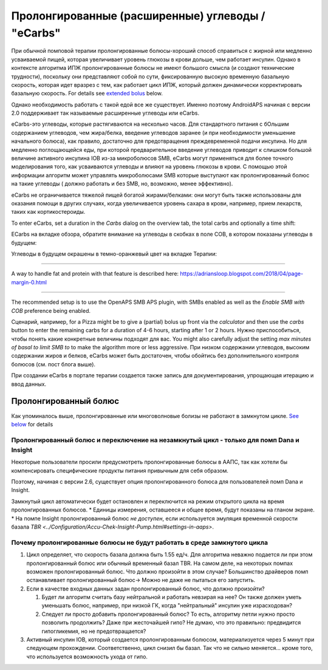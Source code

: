 Пролонгированные (расширенные) углеводы / "eCarbs"
**************************************************
При обычной помповой терапии пролонгированные болюcы-хороший способ справиться с жирной или медленно усваиваемой пищей, которая увеличивает уровень глюкозы в крови дольше, чем работает инсулин. Однако в контексте алгоритма ИПЖ пролонгированные болюсы не имеют большого смысла (и создают технические трудности), поскольку они представляют собой по сути, фиксированную высокую временную базальную скорость, которая идет вразрез с тем, как работает цикл ИПЖ, который должен динамически корректировать базальную скорость. For details see `extended bolus <../Usage/Extended-Carbs.html#extended-bolus>`__ below.

Однако необходимость работать с такой едой все же существует. Именно поэтому AndroidAPS начиная с версии 2.0 поддерживает так называемые расширенные углеводы или eCarbs.

eCarbs-это углеводы, которые растягиваются на несколько часов. Для стандартного питания с бОльшим содержанием углеводов, чем жира/белка, введение углеводов заранее (и при необходимости уменьшение начального болюса), как правило, достаточно для предотвращения преждевременной подачи инсулина.  Но для медленно поглощающейся еды, при которой предварительное введение углеводов приводит к слишком большой величине активного инсулина IOB из-за микроболюсов SMB, eCarbs могут применяться для более точного моделирования того, как усваиваются углеводы и влияют на уровень глюкозы в крови. С помощью этой информации алгоритм может управлять микроболюсами SMB которые выступают как пролонгированный болюс на такие углеводы ( должно работать и без SMB, но, возможно, менее эффективно).

eCarbs не ограничивается тяжелой пищей богатой жирами/белками: они могут быть также использованы для оказания помощи в других случаях, когда увеличивается уровень сахара в крови, например, прием лекарств, таких как кортикостероиды.

To enter eCarbs, set a duration in the *Carbs* dialog on the overview tab, the total carbs and optionally a time shift:

.. изображение:: ../images/eCarbs_Dialog.png
  :alt: Введение углеводов

ECarbs на вкладке обзора, обратите внимание на углеводы в скобках в поле COB, в котором показаны углеводы в будущем:

.. изображение:: ../images/eCarbs_Graph.png
  :alt: eCarbs на графике

Углеводы в будущем окрашены в темно-оранжевый цвет на вкладке Терапии:

.. изображение:: ../images/eCarbs_Treatment.png
  :alt: eCarbs в будущем на вкладке лечения


-----

A way to handle fat and protein with that feature is described here: `https://adriansloop.blogspot.com/2018/04/page-margin-0.html <https://adriansloop.blogspot.com/2018/04/page-margin-0.html>`_

-----

The recommended setup is to use the OpenAPS SMB APS plugin, with SMBs enabled as well as the *Enable SMB with COB* preference being enabled.

Сценарий, например, for a Pizza might be to give a (partial) bolus up front via the *calculator* and then use the *carbs* button to enter the remaining carbs for a duration of 4-6 hours, starting after 1 or 2 hours. Нужно приспособиться, чтобы понять какие конкретные величины подходят для вас. You might also carefully adjust the setting *max minutes of basal to limit SMB to* to make the algorithm more or less aggressive.
При низком содержании углеводов, высоким содержании жиров и белков, eCarbs может быть достаточен, чтобы обойтись без дополнительного контроля болюсов (см. пост блога выше).

При создании eCarbs в портале терапии создается также запись для документирования, упрощающая итерацию и ввод данных.

Пролонгированный болюс
==================================================
Как упоминалось выше, пролонгированные или многоволновые болизы не работают в замкнутом цикле. `See below <../Usage/Extended-Carbs.html#why-extended-boluses-won-t-work-in-a-closed-loop-environment>`_ for details

Пролонгированный болюс и переключение на незамкнутый цикл - только для помп Dana и Insight
-----------------------------------------------------------------------------
Некоторые пользователи просили предусмотреть пролонгированные болюсы в ААПС, так как хотели бы компенсировать специфические продукты питания привычным для себя образом. 

Поэтому, начиная с версии 2.6, существует опция пролонгированного болюса для пользователей помп Dana и Insight. 

Замкнутый цикл автоматически будет остановлен и переключится на режим открытого цикла на время пролонгированных болюсов. 
* Единицы измерения, оставшееся и общее время, будут показаны на гланом экране.
* На помпе Insight пролонгированный болюс *не доступен*, если используется эмуляция временной скорости базала `TBR <../Configuration/Accu-Chek-Insight-Pump.html#settings-in-aaps>`. 

.. изображение:: ../images/ExtendedBolus2_6.png
  :alt: Пролонгиованный болюс в AAPS 2.6

Почему пролонгированные болюсы не будут работать в среде замкнутого цикла
----------------------------------------------------------------------------------------------------
1. Цикл определяет, что скорость базала должна быть 1.55 ед/ч. Для алгоритма неважно подается ли при этом пролонгированный болюс или обычный временный базал TBR. На самом деле, на некоторых помпах возможен пролонгированный болюс. Что должно произойти в этом случае? Большинство драйверов помп останавливает пролонгированный болюс-> Можно не даже не пытаться его запустить.
2. Если в качестве входных данных задан пролонгированный болюс, что должно произойти?

   1. Будет ли алгоритм считать базу нейтральной и работать невзирая на нее? Он также должен уметь уменьшать болюс, например, при низкой ГК, когда "нейтральный" инсулин уже израсходован?
   2. Следует ли просто добавить пролонгированный болюс? То есть, алгоритму петли нужно просто позволить продолжить? Даже при жесточайшей гипо? Не думаю, что это правильно: предвидится гипогликемия, но не предотвращается?
   
3. Активный инсулин IOB, который создается пролонгированным болюсом, материализуется через 5 минут при следующем прохождении. Соответственно, цикл снизил бы базал. Так что не сильно меняется... кроме того, что используется возможность ухода от гипо.
